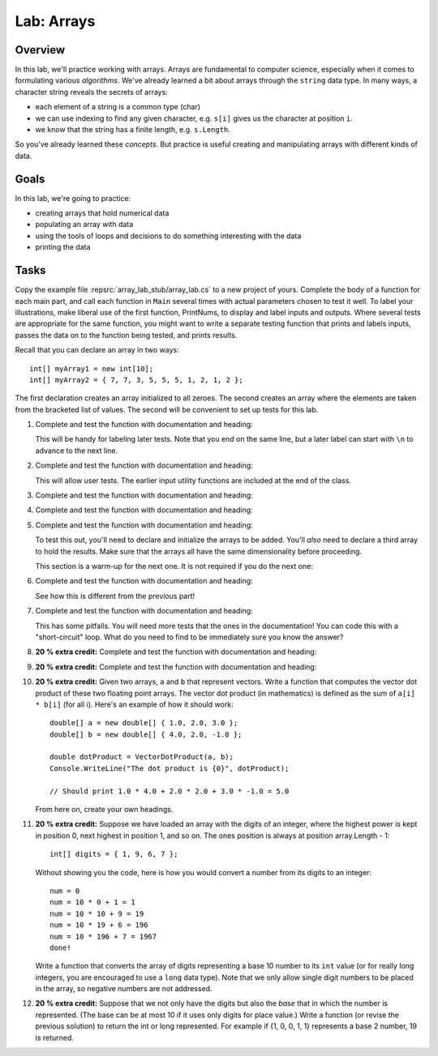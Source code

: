 .. _lab-arrays1d:

.. index::
   single: labs; arrays

Lab: Arrays
==================================

Overview
--------

In this lab, we'll practice working with arrays. Arrays are
fundamental to computer science, especially when it comes to
formulating various *algorithms*. We've already learned a bit about
arrays through the ``string`` data type. In many ways, a character
string reveals the secrets of arrays:

- each element of a string is a common type (char)

- we can use indexing to find any given character, e.g. ``s[i]`` gives
  us the character at position ``i``.

- we know that the string has a finite length, e.g. ``s.Length``.

So you've already learned these *concepts*. But practice is useful
creating and manipulating arrays with different kinds of data.

Goals
-----

In this lab, we're going to practice:

- creating arrays that hold numerical data
- populating an array with data
- using the tools of loops and decisions to do something interesting with the data
- printing the data

Tasks
-----

Copy the example file :repsrc:`array_lab_stub/array_lab.cs` to
a new project of yours.
Complete the body of a function
for each main part, and call each function in ``Main`` several times with
actual parameters chosen to test it well.  To label your illustrations, make
liberal use of the first function, PrintNums, to display and label inputs 
and outputs.  Where several tests are appropriate for the same function, 
you might want to write a separate testing function that prints 
and labels inputs, passes the data on to the function being tested,
and prints results.

Recall that you can declare an array in two ways::

      int[] myArray1 = new int[10];
      int[] myArray2 = { 7, 7, 3, 5, 5, 5, 1, 2, 1, 2 };

The first declaration creates an array initialized to
all zeroes. The second creates an
array where the elements are taken from the bracketed list of
values. The second will be convenient to set up tests for this lab.

#. Complete and test the function with documentation and heading:

   .. literalinclude:: ../source/examples/array_lab_stub/array_lab.cs
      :start-after: PrintInts chunk
      :end-before: ReadInts chunk

   This will be handy for labeling later tests.  Note that you end
   on the same line, but a later label can start with ``\n`` 
   to advance to the next line.

#. Complete and test the function with documentation and heading:

   .. literalinclude:: ../source/examples/array_lab_stub/array_lab.cs
      :start-after: ReadInts chunk
      :end-before: Minimum chunk

   This will allow user tests.  The earlier input utility functions
   are included at the end of the class.

#. Complete and test the function with documentation and heading:

   .. literalinclude:: ../source/examples/array_lab_stub/array_lab.cs
      :start-after: Minimum chunk
      :end-before: CountEven chunk

#. Complete and test the function with documentation and heading:

   .. literalinclude:: ../source/examples/array_lab_stub/array_lab.cs
      :start-after: CountEven chunk
      :end-before: PairwiseAdd chunk
   
#. Complete and test the function with documentation and heading:

   .. literalinclude:: ../source/examples/array_lab_stub/array_lab.cs
      :start-after: PairwiseAdd chunk
      :end-before: NewPairwiseAdd chunk

   To test this out, you'll need to declare and initialize the arrays
   to be added. You'll *also* need to declare a third array to hold the
   results. Make sure that the arrays all have the same
   dimensionality before proceeding.
   
   This section is a warm-up for the next one.  It is not required
   if you do the next one:

#. Complete and test the function with documentation and heading:

   .. literalinclude:: ../source/examples/array_lab_stub/array_lab.cs
      :start-after: NewPairwiseAdd chunk
      :end-before: IsAscending chunk
      
   See how this is different from the previous part!

#. Complete and test the function with documentation and heading:

   .. literalinclude:: ../source/examples/array_lab_stub/array_lab.cs
      :start-after: IsAscending chunk
      :end-before: PrintAscendingValues chunk

   This has some pitfalls.  You will need more tests that the ones 
   in the documentation!  You can code this with
   a "short-circuit" loop.  What do you need to find to be
   immediately sure you know the answer?
   
#. **20 % extra credit:** 
   Complete and test the function with documentation and heading:

   .. literalinclude:: ../source/examples/array_lab_stub/array_lab.cs
      :start-after: PrintAscendingValues chunk
      :end-before: PrintRuns chunk


#. **20 % extra credit:** 
   Complete and test the function with documentation and heading:

   .. literalinclude:: ../source/examples/array_lab_stub/array_lab.cs
      :start-after: PrintRuns chunk
      :end-before: PrintRuns chunk

#. **20 % extra credit:** 
   Given two arrays, ``a`` and ``b`` that represent vectors. Write a
   function that computes the vector dot product of these two
   floating point arrays. The vector dot product (in mathematics) is defined as the 
   sum of ``a[i] * b[i]`` (for all i). Here's an example of how it
   should work::

      double[] a = new double[] { 1.0, 2.0, 3.0 };
      double[] b = new double[] { 4.0, 2.0, -1.0 };

      double dotProduct = VectorDotProduct(a, b);
      Console.WriteLine("The dot product is {0}", dotProduct);

      // Should print 1.0 * 4.0 + 2.0 * 2.0 + 3.0 * -1.0 = 5.0
      
   From here on, create your own headings.
      
#. **20 % extra credit:** 
   Suppose we have loaded an array with the digits of an integer,
   where the highest power is kept in position 0, next highest in
   position 1, and so on. The ones position is always at position
   array.Length - 1::


      int[] digits = { 1, 9, 6, 7 };


   Without showing you the code, here is how you would convert a
   number from its digits to an integer::

      num = 0
      num = 10 * 0 + 1 = 1
      num = 10 * 10 + 9 = 19
      num = 10 * 19 + 6 = 196
      num = 10 * 196 + 7 = 1967
      done!

   Write a function that converts the array of digits representing
   a base 10 number to its ``int`` value 
   (or for really long integers, you are encouraged to use
   a ``long`` data type). Note that we only allow single digit
   numbers to be placed
   in the array, so negative numbers are not addressed.

#. **20 % extra credit:** 
   Suppose that we not only have the digits but also the *base* that
   in which the number is represented. (The base can be at most
   10 if it uses only digits for place value.)
   Write a function (or revise the
   previous solution) to return the int or long represented.
   For example if {1, 0, 0, 1, 1} represents a base 2 number,
   19 is returned.


